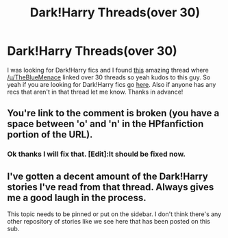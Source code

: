 #+TITLE: Dark!Harry Threads(over 30)

* Dark!Harry Threads(over 30)
:PROPERTIES:
:Author: LoL_KK
:Score: 6
:DateUnix: 1499749067.0
:DateShort: 2017-Jul-11
:FlairText: Recommendation
:END:
I was looking for Dark!Harry fics and I found [[https://www.reddit.com/r/HPfanfiction/comments/54c8zc/dark_harry_fanfiction][this]] amazing thread where [[/u/TheBlueMenace]] linked over 30 threads so yeah kudos to this guy. So yeah if you are looking for Dark!Harry fics go [[https://www.reddit.com/r/HPfanfiction/comments/54c8zc/dark_harry_fanfiction][here]]. Also if anyone has any recs that aren't in that thread let me know. Thanks in advance!


** You're link to the comment is broken (you have a space between 'o' and 'n' in the HPfanfiction portion of the URL).
:PROPERTIES:
:Author: yarglethatblargle
:Score: 2
:DateUnix: 1499750296.0
:DateShort: 2017-Jul-11
:END:

*** Ok thanks I will fix that. [Edit]:It should be fixed now.
:PROPERTIES:
:Author: LoL_KK
:Score: 1
:DateUnix: 1499751193.0
:DateShort: 2017-Jul-11
:END:


** I've gotten a decent amount of the Dark!Harry stories I've read from that thread. Always gives me a good laugh in the process.

This topic needs to be pinned or put on the sidebar. I don't think there's any other repository of stories like we see here that has been posted on this sub.
:PROPERTIES:
:Score: 2
:DateUnix: 1499774319.0
:DateShort: 2017-Jul-11
:END:
